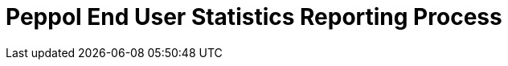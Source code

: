 :lang: en

:doctitle: Peppol End User Statistics Reporting Process
:version: 1.0.0
:doctype: book

:name-op-en: OpenPeppol AISBL, Operating Office
